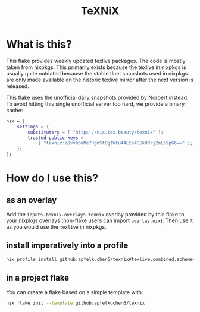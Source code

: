 #+title: TeXNiX

*  What is this?
This flake provides weekly updated texlive packages. The code is mostly taken from nixpkgs.
This primarily exists because the texlive in nixpkgs is usually quite outdated because the stable tlnet snapshots used in nixpkgs are only made available on the historic texlive mirror after the next version is released.

This flake uses the unofficial daily snapshots provided by Norbert instead. To avoid hitting this single unofficial server too hard, we provide a binary cache:

#+begin_src nix
nix = {
    settings = {
        substituters = [ "https://nix.tex.beauty/texnix" ];
        trusted-public-keys =
            [ "texnix:z8vvh6mMe7RgmStOgIWtu44Lts4GSkURrj2mL59pG6w=" ];
    };
};
#+end_src


* How do I use this?
** as an overlay
Add the ~inputs.texnix.overlays.texnix~ overlay provided by this flake to your nixpkgs overlays (non-flake users can import ~overlay.nix~).  Then use it as you would use the ~texlive~ in nixpkgs.

** install imperatively into a profile
#+begin_src  bash
nix profile install github:apfelkuchen6/texnix#texlive.combined.scheme-full
#+end_src

** in a project flake
You can create a flake based on a simple template with:
#+begin_src  bash
nix flake init --template github:apfelkuchen6/texnix
#+end_src
